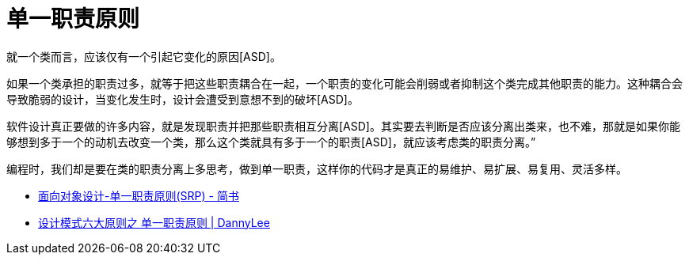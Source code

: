 [#single-responsibility-principle]
= 单一职责原则

就一个类而言，应该仅有一个引起它变化的原因[ASD]。

如果一个类承担的职责过多，就等于把这些职责耦合在一起，一个职责的变化可能会削弱或者抑制这个类完成其他职责的能力。这种耦合会导致脆弱的设计，当变化发生时，设计会遭受到意想不到的破坏[ASD]。

软件设计真正要做的许多内容，就是发现职责并把那些职责相互分离[ASD]。其实要去判断是否应该分离出类来，也不难，那就是如果你能够想到多于一个的动机去改变一个类，那么这个类就具有多于一个的职责[ASD]，就应该考虑类的职责分离。”

编程时，我们却是要在类的职责分离上多思考，做到单一职责，这样你的代码才是真正的易维护、易扩展、易复用、灵活多样。

* http://www.jianshu.com/p/f9d15827465d[面向对象设计-单一职责原则(SRP) - 简书]
* http://studyai.site/2015/09/06/%E5%8D%95%E4%B8%80%E8%81%8C%E8%B4%A3%E5%8E%9F%E5%88%99/[设计模式六大原则之 单一职责原则 | DannyLee]
